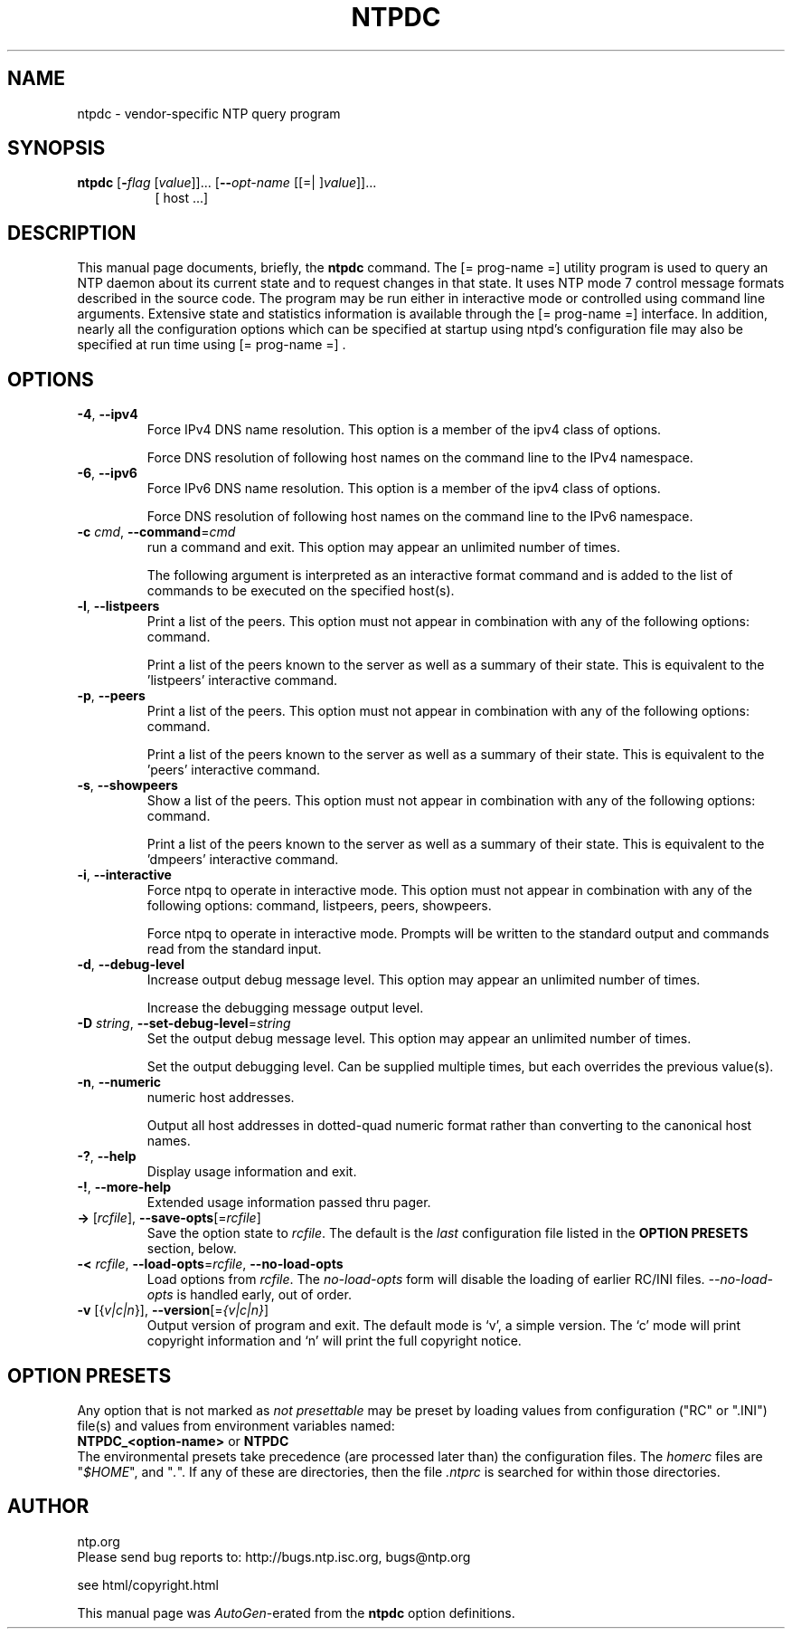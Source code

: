 .TH NTPDC 1 2006-11-21 "( 4.2.3p67-RC)" "Programmer's Manual"
.\"  DO NOT EDIT THIS FILE   (ntpdc.1)
.\"  
.\"  It has been AutoGen-ed  Tuesday November 21, 2006 at 06:40:25 AM EST
.\"  From the definitions    ntpdc-opts.def
.\"  and the template file   agman1.tpl
.\"
.SH NAME
ntpdc \- vendor-specific NTP query program
.SH SYNOPSIS
.B ntpdc
.\" Mixture of short (flag) options and long options
.RB [ \-\fIflag\fP " [\fIvalue\fP]]... [" \--\fIopt-name\fP " [[=| ]\fIvalue\fP]]..."
.br
.in +8
[ host ...]
.SH "DESCRIPTION"
This manual page documents, briefly, the \fBntpdc\fP command.
The
[= prog-name =]
utility program is used to query an NTP daemon about its
current state and to request changes in that state.
It uses NTP mode 7 control message formats described in the source code.
The program may
be run either in interactive mode or controlled using command line
arguments.
Extensive state and statistics information is available
through the
[= prog-name =]
interface.
In addition, nearly all the
configuration options which can be specified at startup using
ntpd's configuration file may also be specified at run time using
[= prog-name =] .


.SH OPTIONS
.TP
.BR \-4 ", " \--ipv4
Force IPv4 DNS name resolution.
This option is a member of the ipv4 class of options.
.sp
Force DNS resolution of following host names on the command line
to the IPv4 namespace.
.TP
.BR \-6 ", " \--ipv6
Force IPv6 DNS name resolution.
This option is a member of the ipv4 class of options.
.sp
Force DNS resolution of following host names on the command line
to the IPv6 namespace.
.TP
.BR \-c " \fIcmd\fP, " \--command "=" \fIcmd\fP
run a command and exit.
This option may appear an unlimited number of times.
.sp
The following argument is interpreted as an interactive format command
and is added to the list of commands to be executed on the specified
host(s).
.TP
.BR \-l ", " \--listpeers
Print a list of the peers.
This option must not appear in combination with any of the following options:
command.
.sp
Print a list of the peers known to the server as well as a summary of
their state. This is equivalent to the 'listpeers' interactive command.
.TP
.BR \-p ", " \--peers
Print a list of the peers.
This option must not appear in combination with any of the following options:
command.
.sp
Print a list of the peers known to the server as well as a summary
of their state. This is equivalent to the 'peers' interactive command.
.TP
.BR \-s ", " \--showpeers
Show a list of the peers.
This option must not appear in combination with any of the following options:
command.
.sp
Print a list of the peers known to the server as well as a summary
of their state. This is equivalent to the 'dmpeers' interactive command.
.TP
.BR \-i ", " \--interactive
Force ntpq to operate in interactive mode.
This option must not appear in combination with any of the following options:
command, listpeers, peers, showpeers.
.sp
Force ntpq to operate in interactive mode.  Prompts will be written
to the standard output and commands read from the standard input.
.TP
.BR \-d ", " \--debug-level
Increase output debug message level.
This option may appear an unlimited number of times.
.sp
Increase the debugging message output level.
.TP
.BR \-D " \fIstring\fP, " \--set-debug-level "=" \fIstring\fP
Set the output debug message level.
This option may appear an unlimited number of times.
.sp
Set the output debugging level.  Can be supplied multiple times,
but each overrides the previous value(s).
.TP
.BR \-n ", " \--numeric
numeric host addresses.
.sp
Output all host addresses in dotted-quad numeric format rather than
converting to the canonical host names. 
.TP
.BR \-? , " \--help"
Display usage information and exit.
.TP
.BR \-! , " \--more-help"
Extended usage information passed thru pager.
.TP
.BR \-> " [\fIrcfile\fP]," " \--save-opts" "[=\fIrcfile\fP]"
Save the option state to \fIrcfile\fP.  The default is the \fIlast\fP
configuration file listed in the \fBOPTION PRESETS\fP section, below.
.TP
.BR \-< " \fIrcfile\fP," " \--load-opts" "=\fIrcfile\fP," " \--no-load-opts"
Load options from \fIrcfile\fP.
The \fIno-load-opts\fP form will disable the loading
of earlier RC/INI files.  \fI--no-load-opts\fP is handled early,
out of order.
.TP
.BR \-v " [{\fIv|c|n\fP}]," " \--version" "[=\fI{v|c|n}\fP]"
Output version of program and exit.  The default mode is `v', a simple
version.  The `c' mode will print copyright information and `n' will
print the full copyright notice.
.SH OPTION PRESETS
Any option that is not marked as \fInot presettable\fP may be preset
by loading values from configuration ("RC" or ".INI") file(s) and values from
environment variables named:
.nf
  \fBNTPDC_<option-name>\fP or \fBNTPDC\fP
.fi
.aj
The environmental presets take precedence (are processed later than)
the configuration files.
The \fIhomerc\fP files are "\fI$HOME\fP", and "\fI.\fP".
If any of these are directories, then the file \fI.ntprc\fP
is searched for within those directories.
.SH AUTHOR
ntp.org
.br
Please send bug reports to:  http://bugs.ntp.isc.org, bugs@ntp.org

.PP
.nf
.na
see html/copyright.html
.fi
.ad
.PP
This manual page was \fIAutoGen\fP-erated from the \fBntpdc\fP
option definitions.
